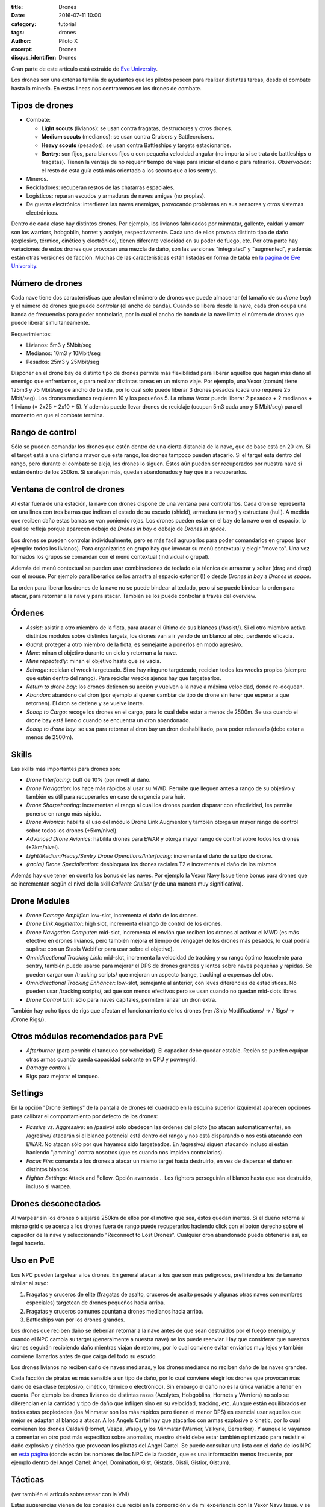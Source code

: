 :title: Drones
:date: 2016-07-11 10:00
:category: tutorial
:tags: drones
:author: Piloto X
:excerpt: Drones
:disqus_identifier: Drones

Gran parte de este artículo está extraido de `Eve University`_.

.. _Eve University: http://wiki.eveuniversity.org/Drones_101

Los drones son una extensa familia de ayudantes que los pilotos poseen para
realizar distintas tareas, desde el combate hasta la minería. En estas lineas
nos centraremos en los drones de combate.

Tipos de drones
---------------

- Combate:
  
  + **Light scouts** (livianos): se usan contra fragatas, destructores y otros
    drones.
  + **Medium scouts** (medianos): se usan contra Cruisers y Battlecruisers.
  + **Heavy scouts** (pesados): se usan contra Battleships y targets
    estacionarios.
  + **Sentry**: son fijos, para blancos fijos o con pequeña velocidad angular
    (no importa si se trata de battleships o fragatas). Tienen la ventaja de no
    requerir tiempo de viaje para iniciar el daño o para retirarlos.
    *Observación*: el resto de esta guía está más orientado a los scouts que a
    los sentrys.
- Mineros.
- Recicladores: recuperan restos de las chatarras espaciales.
- Logísticos: reparan escudos y armaduras de naves amigas (no propias).
- De guerra electrónica: interfieren las naves enemigas, provocando problemas en
  sus sensores y otros sistemas electrónicos.

Dentro de cada clase hay distintos drones. Por ejemplo, los livianos fabricados
por minmatar, gallente, caldari y amarr son los warriors, hobgoblin, hornet y
acolyte, respectivamente. Cada uno de ellos provoca distinto tipo de daño
(explosivo, térmico, cinético y electrónico), tienen diferente velocidad en su
poder de fuego, etc. Por otra parte hay variaciones de estos drones que provocan
una mezcla de daño, son las versiones "integrated" y "augmented", y además están
otras versiones de facción. Muchas de las características están listadas en
forma de tabla en `la página de Eve University`_.

.. _la página de Eve University: http://wiki.eveuniversity.org/Drones

Número de drones
----------------

Cada nave tiene dos características que afectan el número de drones que puede
almacenar (el tamaño de su *drone bay*) y el número de drones que puede
controlar (el ancho de banda). Cuando se libera desde la nave, cada dron ocupa
una banda de frecuencias para poder controlarlo, por lo cual el ancho de banda
de la nave limita el número de drones que puede liberar simultaneamente.

Requerimientos:

- Livianos: 5m3 y 5Mbit/seg
- Medianos: 10m3 y 10Mbit/seg
- Pesados: 25m3 y 25Mbit/seg

Disponer en el drone bay de distinto tipo de drones permite más flexibilidad
para liberar aquellos que hagan más daño al enemigo que enfrentamos, o para
realizar distintas tareas en un mismo viaje. Por ejemplo, una Vexor (común)
tiene 125m3 y 75 Mbit/seg de ancho de banda, por lo cual sólo puede liberar 3
drones pesados (cada uno requiere 25 Mbit/seg). Los drones medianos requieren 10
y los pequeños 5. La misma Vexor puede liberar 2 pesados + 2 medianos + 1
liviano (= 2x25 + 2x10 + 5). Y además puede llevar drones de reciclaje (ocupan
5m3 cada uno y 5 Mbit/seg) para el momento en que el combate termina.

Rango de control
----------------

Sólo se pueden comandar los drones que estén dentro de una cierta distancia de
la nave, que de base está en 20 km. Si el target está a una distancia mayor que
este rango, los drones tampoco pueden atacarlo. Si el target está dentro del
rango, pero durante el combate se aleja, los drones lo siguen. Éstos aún pueden
ser recuperados por nuestra nave si están dentro de los 250km. Si se alejan más,
quedan abandonados y hay que ir a recuperarlos.

Ventana de control de drones
----------------------------

Al estar fuera de una estación, la nave con drones dispone de una ventana para
controlarlos. Cada dron se representa en una linea con tres barras que indican
el estado de su escudo (shield), armadura (armor) y estructura (hull). A medida
que reciben daño estas barras se van poniendo rojas. Los drones pueden estar en
el bay de la nave o en el espacio, lo cual se refleja porque aparecen debajo de
*Drones in bay* o debajo de *Drones in space*.

Los drones se pueden controlar individualmente, pero es más facil agruparlos
para poder comandarlos en grupos (por ejemplo: todos los livianos). Para
organizarlos en grupo hay que invocar su menú contextual y elegir "move to". Una
vez formados los grupos se comandan con el menú contextual (individual o
grupal).

Además del menú contextual se pueden usar combinaciones de teclado o la técnica
de arrastrar y soltar (drag and drop) con el mouse. Por ejemplo para liberarlos
se los arrastra al espacio exterior (!) o desde *Drones in bay* a *Drones in
space*.

La orden para liberar los drones de la nave no se puede bindear al teclado, pero
sí se puede bindear la orden para atacar, para retornar a la nave y para atacar.
También se los puede controlar a través del overview.

Órdenes
-------

- *Assist*: asistir a otro miembro de la flota, para atacar el último de sus
  blancos (/Assist/). Si el otro miembro activa distintos módulos sobre
  distintos targets, los drones van a ir yendo de un blanco al otro, perdiendo
  eficacia.
- *Guard*: proteger a otro miembro de la flota, es semejante a ponerlos en modo
  agresivo.
- *Mine*: minan el objetivo durante un ciclo y retornan a la nave.
- *Mine repeatedly*: minan el objetivo hasta que se vacía.
- *Salvage*: reciclan el wreck targeteado. Si no hay ninguno targeteado,
  reciclan todos los wrecks propios (siempre que estén dentro del rango). Para
  reciclar wrecks ajenos hay que targetearlos.
- *Return to drone bay*: los drones detienen su acción y vuelven a la nave a
  máxima velocidad, donde re-doquean.
- *Abandon*: abandono del dron (por ejemplo al querer cambiar de tipo de drone
  sin tener que esperar a que retornen). El dron se detiene y se vuelve inerte.
- *Scoop to Cargo*: recoge los drones en el cargo, para lo cual debe estar a
  menos de 2500m. Se usa cuando el drone bay está lleno o cuando se encuentra un
  dron abandonado.
- *Scoop to drone bay*: se usa para retornar al dron bay un dron deshabilitado,
  para poder relanzarlo (debe estar a menos de 2500m).

Skills
------

Las skills más importantes para drones son:

- *Drone Interfacing*: buff de 10% (por nivel) al daño.
- *Drone Navigation*: los hace más rápidos al usar su MWD. Permite que lleguen
  antes a rango de su objetivo y también es útil para recuperarlos en caso de
  urgencia para huir.
- *Drone Sharpshooting*: incrementan el rango al cual los drones pueden disparar
  con efectividad, les permite ponerse en rango más rápido.
- *Drone Avionics*: habilita el uso del módulo Drone Link Augmentor y también
  otorga un mayor rango de control sobre todos los drones (+5km/nivel).
- *Advanced Drone Avionics*: habilita drones para EWAR y otorga mayor rango de
  control sobre todos los drones (+3km/nivel).
- *Light/Medium/Heavy/Sentry Drone Operations/Interfacing*: incrementa el daño
  de su tipo de drone.
- *(racial) Drone Specialization*: desbloquea los drones raciales T2 e
  incrementa el daño de los mismos.

Además hay que tener en cuenta los bonus de las naves. Por ejemplo la Vexor Navy
Issue tiene bonus para drones que se incrementan según el nivel de la skill
*Gallente Cruiser* (y de una manera muy significativa).


Drone Modules
-------------

- *Drone Damage Amplifier*: low-slot, incrementa el daño de los drones.
- *Drone Link Augmentor*: high slot, incrementa el rango de control de los
  drones.
- *Drone Navigation Computer*: mid-slot, incrementa el envión que reciben los
  drones al activar el MWD (es más efectivo en drones livianos, pero también
  mejora el tiempo de /engage/ de los drones más pesados, lo cual podría
  suplirse con un Stasis Webifier para usar sobre el objetivo).
- *Omnidirectional Tracking Link*: mid-slot, incrementa la velocidad de tracking
  y su rango óptimo (excelente para sentry, también puede usarse para mejorar el
  DPS de drones grandes y lentos sobre naves pequeñas y rápidas. Se pueden
  cargar con /tracking scripts/ que mejoran un aspecto (range, tracking) a
  expensas del otro.
- *Omnidirectional Tracking Enhancer*: low-slot, semejante al anterior, con
  leves diferencias de estadísticas. No pueden usar /tracking scripts/, así que
  son menos efectivos pero se usan cuando no quedan mid-slots libres.
- *Drone Control Unit*: sólo para naves capitales, permiten lanzar un dron
  extra.

También hay ocho tipos de rigs que afectan el funcionamiento de los drones
(ver /Ship Modifications/ -> / Rigs/ -> /Drone Rigs/).

Otros módulos recomendados para PvE
-----------------------------------

- *Afterburner* (para permitir el tanqueo por velocidad). El capacitor debe
  quedar estable. Recién se pueden equipar otras armas cuando queda capacidad
  sobrante en CPU y powergrid.
- *Damage control II*
- Rigs para mejorar el tanqueo.

Settings
--------

En la opción "Drone Settings" de la pantalla de drones (el cuadrado en la
esquina superior izquierda) aparecen opciones para calibrar el comportamiento
por defecto de los drones:

- *Passive vs. Aggressive*: en /pasivo/ sólo obedecen las órdenes del piloto (no
  atacan automaticamente), en /agresivo/ atacarán si el blanco potencial está
  dentro del rango y nos está disparando o nos está atacando con EWAR. No atacan
  sólo por que hayamos sido targeteados. En /agresivo/ siguen atacando incluso
  si están haciendo "jamming" contra nosotros (que es cuando nos impiden
  controlarlos).
- *Focus Fire*: comanda a los drones a atacar un mismo target hasta destruirlo,
  en vez de dispersar el daño en distintos blancos.
- *Fighter Settings*: Attack and Follow. Opción avanzada... Los fighters
  perseguirán al blanco hasta que sea destruido, incluso si warpea.
 
Drones desconectados
--------------------

Al warpear sin los drones o alejarse 250km de ellos por el motivo que sea, éstos
quedan inertes. Si el dueño retorna al mismo grid o se acerca a los drones fuera
de rango puede recuperarlos haciendo click con el botón derecho sobre el
capacitor de la nave y seleccionando "Reconnect to Lost Drones". Cualquier dron
abandonado puede obtenerse así, es legal hacerlo.

Uso en PvE
----------

Los NPC pueden targetear a los drones. En general atacan a los que son más
peligrosos, prefiriendo a los de tamaño similar al suyo:

1. Fragatas y cruceros de elite (fragatas de asalto, cruceros de asalto pesado y
   algunas otras naves con nombres especiales) targetean de drones pequeños
   hacia arriba.
2. Fragatas y cruceros comunes apuntan a drones medianos hacia arriba.
3. Battleships van por los drones grandes.

Los drones que reciben daño se deberían retornar a la nave antes de que sean
destruidos por el fuego enemigo, y cuando el NPC cambia su target (generalmente
a nuestra nave) se los puede reenviar. Hay que considerar que nuestros drones
seguirán recibiendo daño mientras viajan de retorno, por lo cual conviene evitar
enviarlos muy lejos y también conviene llamarlos antes de que caiga del todo su
escudo.

Los drones livianos no reciben daño de naves medianas, y los drones medianos no
reciben daño de las naves grandes.

Cada facción de piratas es más sensible a un tipo de daño, por lo cual conviene
elegir los drones que provocan más daño de esa clase (explosivo, cinético,
térmico o electrónico). Sin embargo el daño no es la única variable a tener en
cuenta. Por ejemplo los drones livianos de distintas razas (Acolytes,
Hobgoblins, Hornets y Warriors) no solo se diferencian en la cantidad y tipo de
daño que infligen sino en su velocidad, tracking, etc. Aunque están equilibrados
en todas estas propiedades (los Minmatar son los más rápidos pero tienen el
menor DPS) es esencial usar aquellos que mejor se adaptan al blanco a atacar. A
los Angels Cartel hay que atacarlos con armas explosive o kinetic, por lo cual
convienen los drones Caldari (Hornet, Vespa, Wasp), y los Minmatar (Warrior,
Valkyrie, Berserker). Y aunque lo vayamos a comentar en otro post más específico
sobre anomalías, nuestro shield debe estar también optimizado para resistir el
daño explosivo y cinético que provocan los piratas del Angel Cartel. Se puede
consultar una lista con el daño de los NPC en `esta página`_ (donde están los
nombres de los NPC de la facción, que es una información menos frecuente, por
ejemplo dentro del Angel Cartel: Angel, Domination, Gist, Gistatis, Gistii,
Gistior, Gistum).

.. _esta página: http://games.chruker.dk/eve_online/damage_types.php

Tácticas
--------

(ver también el artículo sobre ratear con la VNI)

Estas sugerencias vienen de los consejos que recibí en la corporación y de mi
experiencia con la Vexor Navy Issue, y se aplican si usamos drones móviles en
vez de sentrys.

La mecánica para limpiar anomalías es warpear a 20km del sitio y ubicar
inmediatamente un elemento fijo sobre el cual orbitar a 15km. Encender el escudo
y el afterburner para iniciar el tanqueo a velocidad. Una alternativa es orbitar
cercanamente a la nave targeteada (a la cual se llega con el AB o un MWD).

Conviene estar cerca de los drones, para que el tiempo de viaje desde y hacia la
nave no haga peligrar que los recuperemos si tenemos que huir rápido (salvo que
no tengamos problema en abandonarlos).

Para evitar que los drones o nuestra nave caigan bajo la acción de warp
scramblers o stasis webifiers (que nos impiden ganar velocidad o huir) es mejor
eliminar las naves pequeñas al principio.

Si hay capacidad suficiente para instalar módulos sin volver inestable el
capacitor, entonces se pueden usar armas largas para aumentar el DPS o armas
cortas para defenderse contra el ataque de naves pequeñas.

Desde mi punto de vista son más fáciles las anomalías con naves grandes que
aquellas donde hay multitud de pequeñas y medianas. Por eso, no confiar
ciegamente en los listados de dificultad de las anomalías, y estar atento a huir
rápido si el match se complica.

Hay más información en esta página: [Using
drones](http://wiki.eveuniversity.org/Using_Drones).

Reciclado
---------

Se puede liberar el Mobile Tractor Unit (MTU) al iniciar el combate, ya que no
será atacado por los piratas. El MTU juntará los wrecks y los looteará. Al
acabar con los piratas, liberar los salvage drones y sin targetear nada darles
la orden de reciclar. Los drones harán su trabajo. No olvidarse de recuperar el
MTU y el cargo con el loot. Considerar que este proceso es cómodo, pero menos
efectivo que usar una nave destinada especialmente a salvage (como un destructor
o una Noctis).

Observaciones
-------------

Se pueden encontrar drones abandonados con las /combat probes/.
